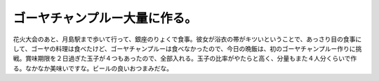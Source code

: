 ゴーヤチャンプルー大量に作る。
==============================

花火大会のあと、月島駅まで歩いて行って、銀座のりょくで食事。彼女が浴衣の帯がキツいということで、あっさり目の食事にして、ゴーヤの料理は食べたけど、ゴーヤチャンプルーは食べなかったので、今日の晩飯は、初のゴーヤチャンプルー作りに挑戦。賞味期限を２日過ぎた玉子が４つもあったので、全部入れる。玉子の比率がやたらと高く、分量もまた４人分くらいで作る。なかなか美味いですな。ビールの良いおつまみだな。








.. author:: default
.. categories:: life
.. tags::
.. comments::
